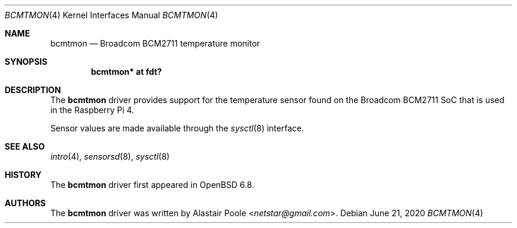 .\"	$OpenBSD: bcmtmon.4,v 1.2 2020/06/21 15:26:39 jmc Exp $
.\"
.\" Copyright (c) 2020 Mark Kettenis <kettenis@openbsd.org>
.\"
.\" Permission to use, copy, modify, and distribute this software for any
.\" purpose with or without fee is hereby granted, provided that the above
.\" copyright notice and this permission notice appear in all copies.
.\"
.\" THE SOFTWARE IS PROVIDED "AS IS" AND THE AUTHOR DISCLAIMS ALL WARRANTIES
.\" WITH REGARD TO THIS SOFTWARE INCLUDING ALL IMPLIED WARRANTIES OF
.\" MERCHANTABILITY AND FITNESS. IN NO EVENT SHALL THE AUTHOR BE LIABLE FOR
.\" ANY SPECIAL, DIRECT, INDIRECT, OR CONSEQUENTIAL DAMAGES OR ANY DAMAGES
.\" WHATSOEVER RESULTING FROM LOSS OF USE, DATA OR PROFITS, WHETHER IN AN
.\" ACTION OF CONTRACT, NEGLIGENCE OR OTHER TORTIOUS ACTION, ARISING OUT OF
.\" OR IN CONNECTION WITH THE USE OR PERFORMANCE OF THIS SOFTWARE.
.\"
.Dd $Mdocdate: June 21 2020 $
.Dt BCMTMON 4
.Os
.Sh NAME
.Nm bcmtmon
.Nd Broadcom BCM2711 temperature monitor
.Sh SYNOPSIS
.Cd "bcmtmon* at fdt?"
.Sh DESCRIPTION
The
.Nm
driver provides support for the temperature sensor found on the
Broadcom BCM2711 SoC that is used in the Raspberry Pi 4.
.Pp
Sensor values are made available through the
.Xr sysctl 8
interface.
.Sh SEE ALSO
.Xr intro 4 ,
.Xr sensorsd 8 ,
.Xr sysctl 8
.Sh HISTORY
The
.Nm
driver first appeared in
.Ox 6.8 .
.Sh AUTHORS
.An -nosplit
The
.Nm
driver was written by
.An Alastair Poole Aq Mt netstar@gmail.com .
